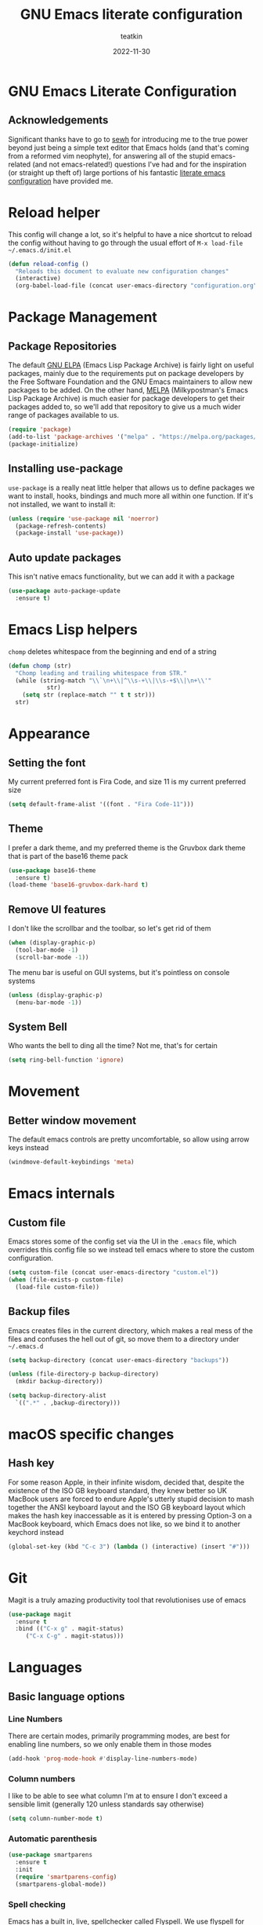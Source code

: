 #+title: GNU Emacs literate configuration
#+author: teatkin
#+date: 2022-11-30

* GNU Emacs Literate Configuration
** Acknowledgements
Significant thanks have to go to [[https://github.com/sewh/][sewh]] for introducing me to the true power beyond just being a simple text editor
that Emacs holds (and that's coming from a reformed vim neophyte), for answering all of the stupid emacs-related
(and not emacs-related!) questions I've had and for the inspiration (or straight up theft of) large portions of his
fantastic [[https://github.com/sewh/emacs-literate-config][literate emacs configuration]] have provided me.

* Reload helper
This config will change a lot, so it's helpful to have a nice shortcut to reload the config without having to go
through the usual effort of =M-x load-file ~/.emacs.d/init.el=
#+begin_src emacs-lisp
  (defun reload-config ()
    "Reloads this document to evaluate new configuration changes"
    (interactive)
    (org-babel-load-file (concat user-emacs-directory "configuration.org")))
#+end_src

* Package Management
** Package Repositories
The default [[https://elpa.gnu.org][GNU ELPA]] (Emacs Lisp Package Archive) is fairly light on useful packages, mainly due to the requirements
put on package developers by the Free Software Foundation and the GNU Emacs maintainers to allow new packages to be
added. On the other hand, [[https://melpa.org][MELPA]] (Milkypostman's Emacs Lisp Package Archive) is much easier for package developers
to get their packages added to, so we'll add that repository to give us a much wider range of packages available to us.
#+begin_src emacs-lisp
  (require 'package)
  (add-to-list 'package-archives '("melpa" . "https://melpa.org/packages/") t)
  (package-initialize)
#+end_src

** Installing use-package
=use-package= is a really neat little helper that allows us to define packages we want to install, hooks, bindings and
much more all within one function. If it's not installed, we want to install it:
#+begin_src emacs-lisp
  (unless (require 'use-package nil 'noerror)
    (package-refresh-contents)
    (package-install 'use-package))
#+end_src

** Auto update packages
This isn't native emacs functionality, but we can add it with a package
#+begin_src emacs-lisp
  (use-package auto-package-update
    :ensure t)
#+end_src

* Emacs Lisp helpers
=chomp= deletes whitespace from the beginning and end of a string
#+begin_src emacs-lisp
  (defun chomp (str)
    "Chomp leading and trailing whitespace from STR."
    (while (string-match "\\`\n+\\|^\\s-+\\|\\s-+$\\|\n+\\'"
			 str)
      (setq str (replace-match "" t t str)))
    str)
#+end_src

* Appearance
** Setting the font
My current preferred font is Fira Code, and size 11 is my current preferred size
#+begin_src emacs-lisp
  (setq default-frame-alist '((font . "Fira Code-11")))
#+end_src

** Theme
I prefer a dark theme, and my preferred theme is the Gruvbox dark theme that is part of the base16 theme pack
#+begin_src emacs-lisp
  (use-package base16-theme
    :ensure t)
  (load-theme 'base16-gruvbox-dark-hard t)
#+end_src

** Remove UI features
I don't like the scrollbar and the toolbar, so let's get rid of them
#+begin_src emacs-lisp
  (when (display-graphic-p)
    (tool-bar-mode -1)
    (scroll-bar-mode -1))
#+end_src

The menu bar is useful on GUI systems, but it's pointless on console systems
#+begin_src emacs-lisp
  (unless (display-graphic-p)
    (menu-bar-mode -1))
#+end_src

** System Bell
Who wants the bell to ding all the time? Not me, that's for certain
#+begin_src emacs-lisp
  (setq ring-bell-function 'ignore)
#+end_src

* Movement
** Better window movement
The default emacs controls are pretty uncomfortable, so allow using arrow keys instead
#+begin_src emacs-lisp
  (windmove-default-keybindings 'meta)
#+end_src

* Emacs internals
** Custom file
Emacs stores some of the config set via the UI in the =.emacs= file, which overrides this config file so we instead
tell emacs where to store the custom configuration.
#+begin_src emacs-lisp
  (setq custom-file (concat user-emacs-directory "custom.el"))
  (when (file-exists-p custom-file)
    (load-file custom-file))
#+end_src

** Backup files
Emacs creates files in the current directory, which makes a real mess of the files and confuses the hell out of git,
so move them to a directory under =~/.emacs.d=
#+begin_src emacs-lisp
  (setq backup-directory (concat user-emacs-directory "backups"))

  (unless (file-directory-p backup-directory)
    (mkdir backup-directory))

  (setq backup-directory-alist
	`((".*" . ,backup-directory)))
#+end_src

* macOS specific changes
** Hash key
For some reason Apple, in their infinite wisdom, decided that, despite the existence of the ISO GB keyboard standard,
they knew better so UK MacBook users are forced to endure Apple's utterly stupid decision to mash together the ANSI
keyboard layout and the ISO GB keyboard layout which makes the hash key inaccessable as it is entered by pressing
Option-3 on a MacBook keyboard, which Emacs does not like, so we bind it to another keychord instead
#+begin_src emacs-lisp
  (global-set-key (kbd "C-c 3") (lambda () (interactive) (insert "#")))
#+end_src

* Git
Magit is a truly amazing productivity tool that revolutionises use of emacs
#+begin_src emacs-lisp
  (use-package magit
    :ensure t
    :bind (("C-x g" . magit-status)
	   ("C-x C-g" . magit-status)))
#+end_src

* Languages
** Basic language options
*** Line Numbers
There are certain modes, primarily programming modes, are best for enabling line numbers, so we only enable them in
those modes
#+begin_src emacs-lisp
  (add-hook 'prog-mode-hook #'display-line-numbers-mode)
#+end_src

*** Column numbers
I like to be able to see what column I'm at to ensure I don't exceed a sensible limit (generally 120 unless standards
say otherwise)
#+begin_src emacs-lisp
(setq column-number-mode t)
#+end_src

*** Automatic parenthesis
#+begin_src emacs-lisp
  (use-package smartparens
    :ensure t
    :init
    (require 'smartparens-config)
    (smartparens-global-mode))
#+end_src

*** Spell checking
Emacs has a built in, live, spellchecker called Flyspell. We use flyspell for org mode configuration later on, so we need to
make sure it’s configured to use an English (GB) dictionary:
#+begin_src emacs-lisp
  (setq ispell-dictionary "british")
#+end_src

*** Ivy

#+begin_src emacs-lisp
(use-package ivy
  :ensure t
  :init
  (ivy-mode 1)
  (setq ivy-use-virtual-buffers t)
  (setq enable-recursive-minibuffers t))
#+end_src

#+begin_src emacs-lisp
(use-package swiper
  :ensure t
  :bind (("C-s" . swiper)))
#+end_src

*** Company mode
Company mode is a completion framework. LSP will use company to do inline completions.
#+begin_src emacs-lisp
	(use-package company
	  :ensure t
	  :config
	  (setq company-dabbrev-downcase 0)
	  (setq company-idle-delay 0))
#+end_src

*** eglot
eglot is an LSP package for emacs. We use it for autocomplete and other fancy features. eglot will be baked into emacs 29 so it
makes sense to start using it as a package now.
#+begin_src emacs-lisp
  (use-package eglot
    :ensure t)
#+end_src

*** Rust
#+begin_src emacs-lisp
  (defun find-rust-analyzer-directory ()
    "Run rustup to discover rust-analyzer path"
    (let* ((output (chomp (shell-command-to-string "rustup which --toolchain stable rust-analyzer"))))
      (if (string-match-p "not found" output)
	  nil
	(file-name-directory output))))

  (defun add-rust-analyzer-to-path ()
    "Add the parent directory of rust-analyzer to the PATH variable and Emacs' exec-path"
    (let* ((ra-dir (find-rust-analyzer-directory)))

      ; first update the path
      (when (and ra-dir (not (string-match-p ra-dir (getenv "PATH")))) ; we found the ra dir and the ra dir not in PATH
	(setenv "PATH"
		(concat ra-dir ":" (getenv "PATH"))))
      ; now update the exec-path
      (when (and ra-dir (not (member ra-dir exec-path)))
	(add-to-list 'exec-path ra-dir))))
  (use-package rustic
    :ensure t
    :hook ((rustic-mode . company-mode))
    :init (add-rust-analyzer-to-path)
    :config
    (setq
     ;; eglot seems to be the best option going forward
     rustic-lsp-client 'eglot
     rustic-format-on-save nil
     ;; prevent automatic syntax checking, which was causing lags and stutters.
     eglot-send-changes-idle-time (* 60 60)
     )
    ;; disable the annoying doc popups in the minibuffer
    (add-hook 'eglot-managed-mode-hook (lambda () (eldoc-mode 1)))
    )
#+end_src

**** Pest mode
I use [[https://pest.rs][Pest]] for building parsers in rust, this mode allows a lot of very cool features, including inline verification of
grammar files in its own buffer

#+begin_src emacs-lisp
  (use-package pest-mode
    :ensure t
    :mode "\\.pest\\'"
    :hook (pest-mode . flymake-mode))
#+end_src

*** Flycheck
Flycheck is an error checking framework for Emacs. It's useful for getting feedback on errors when writing code
#+begin_src emacs-lisp
  (use-package flycheck
    :ensure t)
#+end_src

*** TOML
#+begin_src emacs-lisp
(add-hook 'conf-toml-mode-hook (lambda () (setq tab-width 4)))
#+end_src

*** LaTeX
I use LaTeX for writing documents, especially documents with a heavy mathematics bent so this sets up Emacs to work
nicely with LaTeX
#+begin_src emacs-lisp
  (use-package auctex
    :ensure t)

  (setq TeX-auto-save t)
  (setq TeX-parse-self t)

  (use-package pdf-tools
    :ensure t)
  (pdf-loader-install)
  (add-hook 'TeX-after-compilation-finished-functions #'TeX-revert-document-buffer)
#+end_src

** C
*** Tab width
I want a tab to be set to 4 spaces wide
#+begin_src emacs-lisp
  (setq-default c-basic-offset 4)
#+end_src

*** Bracket indenting
Emacs follows the godawful GNU style of indending who think that this is how a function should look:
#+begin_src c
  int foo(int arg)
    {
      int x = arg + 2;
      return arg;
    }
#+end_src

Barf. That is hoorible. The linux style is much nicer, so let's use that instead
#+begin_src emacs-lisp
    (setq c-default-style "linux")
#+end_src

*** Doxygen style comments
I like the doxygen style of comments for documentation, so I want emacs to render them correctly
#+begin_src emacs-lisp
  (setq c-doc-comment-style '((c-mode . doxygen)
			      (c++-mode . doxygen)))
#+end_src

** Meson
I'm going to give meson a try as it seems like a reasonable compromise between modernity and simplicity that both
CMake and Make fail to deliver on.
#+begin_src emacs-lisp
  (use-package meson-mode
    :ensure t
    :hook (meson-mode-hook . company-mode))
#+end_src
